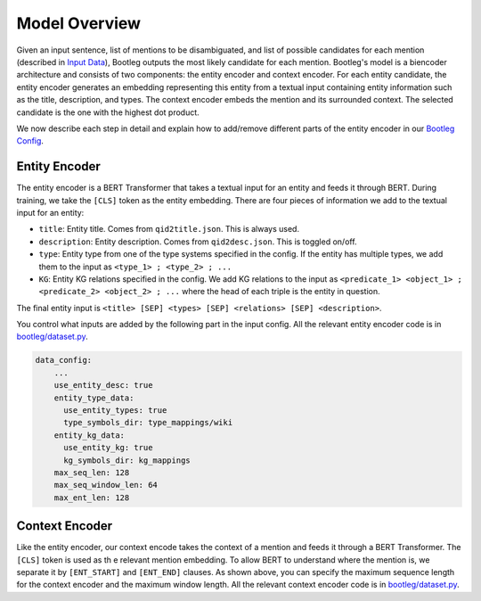 Model Overview
==============
Given an input sentence, list of mentions to be disambiguated, and list of possible candidates for each mention (described in `Input Data`_), Bootleg outputs the most likely candidate for each mention. Bootleg's model is a biencoder architecture and consists of two components: the entity encoder and context encoder. For each entity candidate, the entity encoder generates an embedding representing this entity from a textual input containing entity information such as the title, description, and types. The context encoder embeds the mention and its surrounded context. The selected candidate is the one with the highest dot product.

We now describe each step in detail and explain how to add/remove different parts of the entity encoder in our `Bootleg Config`_.

Entity Encoder
--------------------------
The entity encoder is a BERT Transformer that takes a textual input for an entity and feeds it through BERT. During training, we take the ``[CLS]`` token as the entity embedding. There are four pieces of information we add to the textual input for an entity:

* ``title``: Entity title. Comes from ``qid2title.json``. This is always used.
* ``description``: Entity description. Comes from ``qid2desc.json``. This is toggled on/off.
* ``type``: Entity type from one of the type systems specified in the config. If the entity has multiple types, we add them to the input as ``<type_1> ; <type_2> ; ...``
* ``KG``: Entity KG relations specified in the config. We add KG relations to the input as ``<predicate_1> <object_1> ; <predicate_2> <object_2> ; ...`` where the head of each triple is the entity in question.

The final entity input is ``<title> [SEP] <types> [SEP] <relations> [SEP] <description>``.

You control what inputs are added by the following part in the input config. All the relevant entity encoder code is in `bootleg/dataset.py <../apidocs/bootleg.datasets.html>`_.

.. code-block::

    data_config:
        ...
        use_entity_desc: true
        entity_type_data:
          use_entity_types: true
          type_symbols_dir: type_mappings/wiki
        entity_kg_data:
          use_entity_kg: true
          kg_symbols_dir: kg_mappings
        max_seq_len: 128
        max_seq_window_len: 64
        max_ent_len: 128


Context Encoder
------------------
Like the entity encoder, our context encode takes the context of a mention and feeds it through a BERT Transformer. The ``[CLS]`` token is used as th e relevant mention embedding. To allow BERT to understand where the mention is, we separate it by ``[ENT_START]`` and ``[ENT_END]`` clauses. As shown above, you can specify the maximum sequence length for the context encoder and the maximum window length. All the relevant context encoder code is in `bootleg/dataset.py <../apidocs/bootleg.datasets.html>`_.

.. _Input Data: input_data.html
.. _Bootleg Config: config.html
